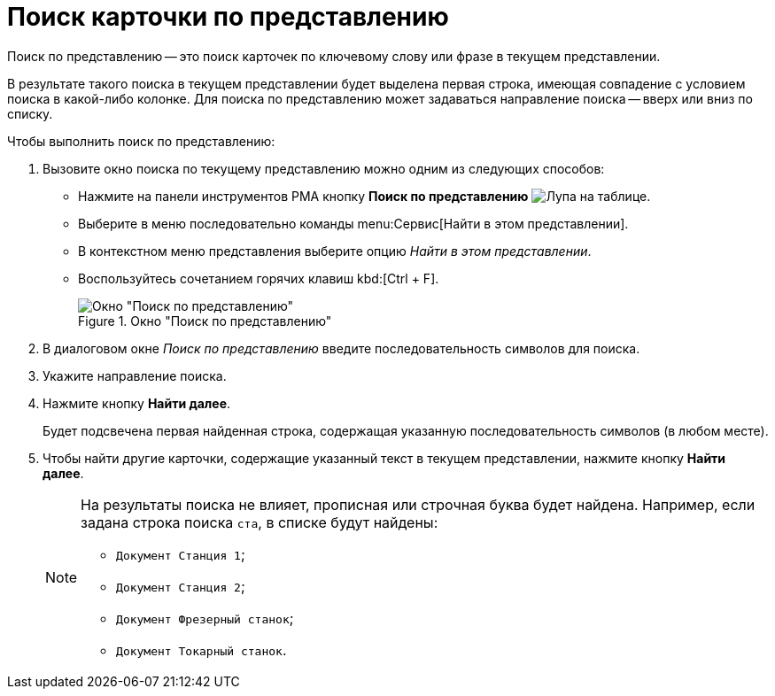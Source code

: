 = Поиск карточки по представлению

Поиск по представлению -- это поиск карточек по ключевому слову или фразе в текущем представлении.

В результате такого поиска в текущем представлении будет выделена первая строка, имеющая совпадение с условием поиска в какой-либо колонке. Для поиска по представлению может задаваться направление поиска -- вверх или вниз по списку.

.Чтобы выполнить поиск по представлению:
. Вызовите окно поиска по текущему представлению можно одним из следующих способов:
+
* Нажмите на панели инструментов РМА кнопку *Поиск по представлению* image:buttons/search-view-rma.png[Лупа на таблице].
* Выберите в меню последовательно команды menu:Сервис[Найти в этом представлении].
* В контекстном меню представления выберите опцию _Найти в этом представлении_.
* Воспользуйтесь сочетанием горячих клавиш kbd:[Ctrl + F].
+
.Окно "Поиск по представлению"
image::search-view-rma.png[Окно "Поиск по представлению"]
+
. В диалоговом окне _Поиск по представлению_ введите последовательность символов для поиска.
. Укажите направление поиска.
. Нажмите кнопку *Найти далее*.
+
Будет подсвечена первая найденная строка, содержащая указанную последовательность символов (в любом месте).
+
. Чтобы найти другие карточки, содержащие указанный текст в текущем представлении, нажмите кнопку *Найти далее*.
+
[NOTE]
====
На результаты поиска не влияет, прописная или строчная буква будет найдена. Например, если задана строка поиска `ста`, в списке будут найдены:

* `Документ Станция 1`;
* `Документ Станция 2`;
* `Документ Фрезерный станок`;
* `Документ Токарный станок`.
====
